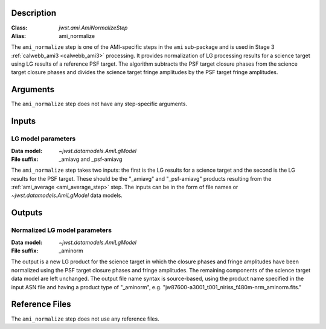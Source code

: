 Description
-----------

:Class: `jwst.ami.AmiNormalizeStep`
:Alias: ami_normalize

The ``ami_normalize`` step is one of the AMI-specific steps in the ``ami``
sub-package and is used in Stage 3 :ref:`calwebb_ami3 <calwebb_ami3>`
processing. It provides normalization of LG processing results for
a science target using LG results of a reference PSF target. The algorithm
subtracts the PSF target closure phases from the science target closure
phases and divides the science target fringe amplitudes by the PSF target
fringe amplitudes.

Arguments
---------
The ``ami_normalize`` step does not have any step-specific arguments.

Inputs
------

LG model parameters
^^^^^^^^^^^^^^^^^^^
:Data model: `~jwst.datamodels.AmiLgModel`
:File suffix: _amiavg and _psf-amiavg

The ``ami_normalize`` step takes two inputs: the first is the LG results for
a science target and the second is the LG results for the PSF target. These should
be the "_amiavg" and "_psf-amiavg" products resulting from the
:ref:`ami_average <ami_average_step>` step. The inputs can be in the form of file
names or `~jwst.datamodels.AmiLgModel` data models.

Outputs
-------

Normalized LG model parameters
^^^^^^^^^^^^^^^^^^^^^^^^^^^^^^
:Data model: `~jwst.datamodels.AmiLgModel`
:File suffix: _aminorm

The output is a new LG product for the science target in which the closure
phases and fringe amplitudes have been normalized using the PSF target
closure phases and fringe amplitudes. The remaining components of the science
target data model are left unchanged. The output file name syntax is source-based,
using the product name specified in the input ASN file and having a product type
of "_aminorm", e.g. "jw87600-a3001_t001_niriss_f480m-nrm_aminorm.fits."

Reference Files
---------------
The ``ami_normalize`` step does not use any reference files.

